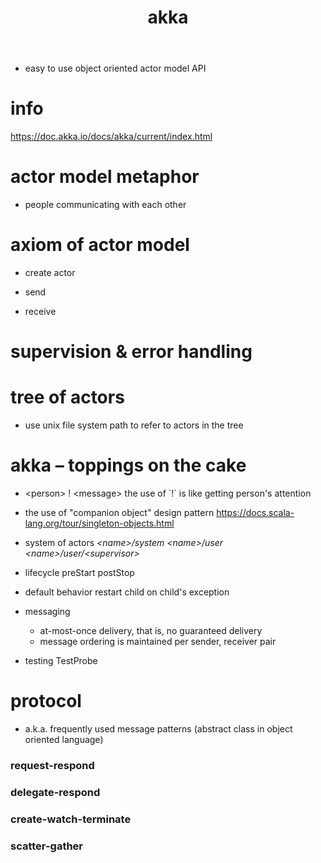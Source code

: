 #+title: akka

- easy to use object oriented actor model API

* info

  https://doc.akka.io/docs/akka/current/index.html

* actor model metaphor

  - people communicating with each other

* axiom of actor model

  - create actor

  - send

  - receive

* supervision & error handling

* tree of actors

  - use unix file system path
    to refer to actors in the tree

* akka -- toppings on the cake

  - <person> ! <message>
    the use of `!` is like getting person's attention

  - the use of "companion object" design pattern
    https://docs.scala-lang.org/tour/singleton-objects.html

  - system of actors
    /<name>/system/
    /<name>/user/
    /<name>/user/<supervisor>/

  - lifecycle
    preStart
    postStop

  - default behavior
    restart child on child's exception

  - messaging
    - at-most-once delivery, that is, no guaranteed delivery
    - message ordering is maintained per sender, receiver pair

  - testing
    TestProbe

* protocol

  - a.k.a. frequently used message patterns
    (abstract class in object oriented language)

*** request-respond

*** delegate-respond

*** create-watch-terminate

*** scatter-gather
